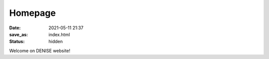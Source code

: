 Homepage
##########

:date: 2021-05-11 21:37
:save_as: index.html
:status: hidden

Welcome on DENISE website!